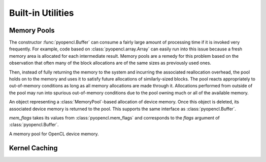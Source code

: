 Built-in Utilities
==================

.. module:: pyopencl.tools

.. _memory-pools:

Memory Pools
------------

The constructor :func:`pyopencl.Buffer` can consume a fairly large amount of
processing time if it is invoked very frequently. For example, code based on
:class:`pyopencl.array.Array` can easily run into this issue because a
fresh memory area is allocated for each intermediate result. Memory pools are a
remedy for this problem based on the observation that often many of the block
allocations are of the same sizes as previously used ones.

Then, instead of fully returning the memory to the system and incurring the 
associated reallocation overhead, the pool holds on to the memory and uses it
to satisfy future allocations of similarly-sized blocks. The pool reacts
appropriately to out-of-memory conditions as long as all memory allocations
are made through it. Allocations performed from outside of the pool may run
into spurious out-of-memory conditions due to the pool owning much or all of
the available memory.

.. class:: PooledBuffer

    An object representing a :class:`MemoryPool`-based allocation of
    device memory.  Once this object is deleted, its associated device
    memory is returned to the pool. This supports the same interface
    as :class:`pyopencl.Buffer`.

.. class:: CLAllocator(context, mem_flags=pyopencl.mem_flags.READ_WRITE)

    *mem_flags* takes its values from :class:`pyopencl.mem_flags` and corresponds
    to the *flags* argument of :class:`pyopencl.Buffer`.

    .. method:: __call__(size)

        Allocate a :class:`pyopencl.Buffer` of the given *size*.

.. class:: MemoryPool(allocator=CLAllocator())

    A memory pool for OpenCL device memory.

    .. attribute:: held_blocks

        The number of unused blocks being held by this pool.

    .. attribute:: active_blocks

        The number of blocks in active use that have been allocated
        through this pool.

    .. method:: allocate(size)

        Return a :class:`PooledBuffer` of the given *size*.

    .. method:: __call__(size)

        Synoynm for :meth:`allocate` to match :class:`CLAllocator` interface.

        .. versionadded: 2011.2

    .. method:: free_held

        Free all unused memory that the pool is currently holding.

    .. method:: stop_holding

        Instruct the memory to start immediately freeing memory returned
        to it, instead of holding it for future allocations.
        Implicitly calls :meth:`free_held`.
        This is useful as a cleanup action when a memory pool falls out
        of use.

Kernel Caching
--------------

.. function:: context_dependent_memoize(func)

    This decorator caches the result of the decorated function, *if* a
    subsequent occurs with the same :class:`pyopencl.Context`.  This is useful
    for caching of kernels. Assumes that the first argument of the decorated
    function is the :class:`pyopencl.Context`.

.. function:: clear_context_caches()

    Empties all context-dependent memoization caches. Also releases
    all held reference contexts. If it is important to you that the
    program detaches from its context, you might need to call this
    function to free all remaining references to your context.
